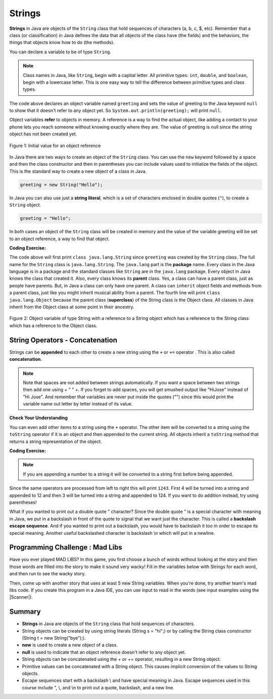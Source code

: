 .. qnum::
   :prefix: 2-6-
   :start: 1

.. |CodingEx| image:: ../../_static/codingExercise.png
    :width: 30px
    :align: middle
    :alt: coding exercise
    
    
.. |Exercise| image:: ../../_static/exercise.png
    :width: 35
    :align: middle
    :alt: exercise
    
    
.. |Groupwork| image:: ../../_static/groupwork.png
    :width: 35
    :align: middle
    :alt: groupwork
    
.. highlight:: java
   :linenothreshold: 4

   
..	index::
	single: String
	single: object reference
	single: reference
	pair: String; definition
    

Strings
========

**Strings** in Java are objects of the ``String`` class that hold sequences of characters (a, b, c, $, etc). Remember that a class (or classification) in Java defines the data that all objects of the class have (the fields) and the behaviors, the things that objects know how to do (the methods). 


You can declare a variable to be of type ``String``. 

.. note::

   Class names in Java, like ``String``, begin with a capital letter.  All primitive types: ``int``, ``double``, and ``boolean``, begin with a lowercase letter.  This is one easy way to tell the difference between primitive types and class types. 


.. activecode:: code2_6_1
   :language: java
   :autograde: unittest
   
   Run the following code.  What does it print?
   ~~~~
   public class Test1
   {
      public static void main(String[] args)
      {
        String greeting = null;
        System.out.println(greeting);
      }
   }
   ====
   import static org.junit.Assert.*;
    import org.junit.*;;
    import java.io.*;
    
    public class RunestoneTests extends CodeTestHelper
    {
        @Test
        public void testMain() throws IOException
        {
            String output = getMethodOutput("main");
            String expect = "null";
            boolean passed = getResults(expect, output, "Expected output from main", true);
            assertTrue(passed);
        }
    }

The code above declares an object variable named ``greeting`` and sets the value of greeting to the Java keyword ``null`` to show that it doesn't refer to any object yet.  So ``System.out.println(greeting);`` will print ``null``.  

Object variables **refer** to objects in memory.  A reference is a way to find the actual object, like adding a contact to your phone lets you reach someone without knowing exactly where they are.  The value of greeting is null since the string object has not been created yet. 

.. figure:: Figures/greeting.png
    :width: 50px
    :align: center
    :figclass: align-center

    Figure 1: Initial value for an object reference
    
..	index::
	pair: String; creation

In Java there are two ways to create an object of the ``String`` class.  You can use the ``new`` keyword followed by a space and then the class constructor and then in parentheses you can include values used to initialize the fields of the object.  This is the standard way to create a new object of a class in Java.

.. code-block:: java

  greeting = new String("Hello");
  
..	index::
    single: String literal
	pair: String; literal
	
  
In Java you can also use just a **string literal**, which is a set of characters enclosed in double quotes (``"``), to create a ``String`` object. 

.. code-block:: java 

  greeting = "Hello";

In both cases an object of the ``String`` class will be created in memory and the value of the variable greeting will be set to an object reference, a way to find that object.  

|CodingEx| **Coding Exercise:**


.. activecode:: code2_6_2
   :language: java
   :autograde: unittest

   Here is an active code sample that creates two greeting strings: one using a string literal and the other using new 
   and the String constructor. Change the code to add 2 new strings called firstName and lastName, 
   one using a string literal and the other using new, and print them out with the greetings.
   ~~~~
   public class StringTest
   {
      public static void main(String[] args)
      {
        String greeting1 = "Hello!";
        String greeting2 = new String("Welcome!");
        System.out.println(greeting1);
        System.out.println(greeting2);
       }
    }
    ====
    import static org.junit.Assert.*;
    import org.junit.*;;
    import java.io.*;

    public class RunestoneTests extends CodeTestHelper
    {
        @Test
        public void testChangedCode() {
            String origCode = "public class StringTest {      public static void main(String[] args)      { String greeting1 = \"Hello!\";        String greeting2 = new String(\"Welcome!\");System.out.println(greeting1); System.out.println(greeting2); }    }";
            boolean changed = codeChanged(origCode);
            assertTrue(changed);
        }
    }




.. activecode:: code2_6_3
   :language: java
   :autograde: unittest
   
   Now that greeting refers to an actual object we can ask the object what class created it. Try the following.  What does it print? 
   ~~~~
   public class Test2
   {
      public static void main(String[] args)
      {
        String greeting = "Hello";
        Class currClass = greeting.getClass();
        System.out.println(currClass);
        Class parentClass = currClass.getSuperclass();
        System.out.println(parentClass);
      }
   }
   ====
   import static org.junit.Assert.*;
    import org.junit.*;;
    import java.io.*;
    
    public class RunestoneTests extends CodeTestHelper
    {
        @Test
        public void testMain() throws IOException
        {
            String output = getMethodOutput("main");
            String expect = "class java.lang.String\nclass java.lang.Object";
            boolean passed = getResults(expect, output, "Expected output from main", true);
            assertTrue(passed);
        }
    }
   
..	index::
	single: parent class
	single: superclass
	single: inheritance
	single: package
	single: java.lang
	pair: package; java.lang

The code above will first print ``class java.lang.String`` since ``greeting`` was created by the ``String`` class.  The full name for the ``String`` class is ``java.lang.String``.  The ``java.lang`` part is the **package** name.  Every class in the Java language is in a package and the standard classes like ``String`` are in the ``java.lang`` package.  Every object in Java knows the class that created it.  Also, every class knows its **parent** class.  Yes, a class can have a parent class, just as people have parents.  But, in Java a class can only have one parent.  A class can ``inherit`` object fields and methods from a parent class, just like you might inherit musical ability from a parent.  The fourth line will print ``class java.lang.Object`` because the parent class (**superclass**) of the String class is the Object class.  All classes in Java inherit from the Object class at some point in their ancestry.  

.. figure:: Figures/stringObject.png
    :width: 500px
    :align: center
    :figclass: align-center

    Figure 2: Object variable of type String with a reference to a String object which has a reference to the String class which has a reference to the Object class.
    

    



String Operators - Concatenation
--------------------------------

..	index::
	pair: String; append
	
Strings can be **appended** to each other to create a new string using the ``+`` or ``+=`` operator . This is also called **concatenation**. 

.. activecode:: code2_6_4
   :language: java
   :autograde: unittest
   :practice: T
   
   Try the following code. Add another variable lastName that is "Hernandez". Use += or + to add the lastname variable after name 
   to the result, with a space between first and last name. Add 2 more exclamation points (!) to the end of the happy birthday greeting in result. 
   ~~~~
   public class Test1
   {
      public static void main(String[] args)
      {
        String start = "Happy Birthday"; 
        String name = "Jose";
        String result = start + " " + name;  // add together strings
        result += "!"; // add on to the same string
        System.out.println(result);
      }
   }
   ====
   import static org.junit.Assert.*;
    import org.junit.*;;
    import java.io.*;

    public class RunestoneTests extends CodeTestHelper
    {
        @Test
        public void testMain() throws IOException
        {
            String output = getMethodOutput("main");
            String expect = "Happy Birthday Jose Hernandez!!!";
            boolean passed = getResults(expect, output, "Expected output from main");
            assertTrue(passed);
        }
    }
  
.. note::
   Note that spaces are not added between strings automatically.  If you want a space between two strings then add one using + " " +. If you forget to add spaces, you will get smushed output like "HiJose" instead of "Hi Jose".  And remember that variables are never put inside the quotes ("") since this would print the variable name out letter by letter instead of its value.

|Exercise| **Check Your Understanding**

.. mchoice:: q2_6_1
   :practice: T
   :answer_a: xyz
   :answer_b: xyxyz
   :answer_c: xy xy z
   :answer_d: xy z
   :answer_e: z
   :correct: b
   :feedback_a: s1 will equal "xy" plus another "xy" then z at the end.
   :feedback_b: s1 contains the original value, plus itself, plus "z"
   :feedback_c: No spaces are added during concatenation.
   :feedback_d: No spaces are added during concatenation, and an additional "xy" should be included at the beginning.
   :feedback_e: s1 was set to "xy" initially, so the final answer will be "xyxyz"

   Given the following code segment, what is in the string referenced by s1?

   .. code-block:: java

     String s1 = "xy";
     String s2 = s1;
     s1 = s1 + s2 + "z";
     

..	index::
	single: toString
	pair: Object; toString

You can even add other items to a string using the ``+`` operator.  The other item will be converted to a string using the ``toString`` operator if it is an object and then appended to the current string.  All objects inherit a ``toString`` method that returns a string representation of the object.  
   
|CodingEx| **Coding Exercise:**


.. activecode:: code2_6_5
   :language: java
   :autograde: unittest
   
   What do you think the following will print? Guess before you hit run. If you want the addition to take place before the numbers are turned into a string what should you do? Try to modify the code  so that it adds 4 + 3 before appending the value to the string. Hint: you used this to do addition before multiplication in arithmetic expressions.
   ~~~~
   public class Test2
   {
      public static void main(String[] args)
      {
        String message = "12" + 4 + 3; 
        System.out.println(message);
      }
   }
   ====
   import static org.junit.Assert.*;
    import org.junit.*;;
    import java.io.*;

    public class RunestoneTests extends CodeTestHelper
    {
        @Test
        public void testMain() throws IOException
        {
            String output = getMethodOutput("main");
            String expect = "127";
            boolean passed = getResults(expect, output, "Expected output from main");
            assertTrue(passed);
        }
    }
   
.. note::
   If you are appending a number to a string it will be converted to a string first before being appended.  
  
Since the same operators are processed from left to right this will print ``1243``.  First 4 will be turned into a string and appended to 12 and then 3 will be turned into a string and appended to 124.  If you want to do addition instead, try using parentheses!

What if you wanted to print out a double quote " character? Since the double quote " is a special character with meaning in Java, we put in a backslash in front of the quote to signal that we want just the character. This is called a **backslash escape sequence**. And if you wanted to print out a backslash, you would have to backslash it too in order to escape its special meaning. Another useful backslashed character is backslash \\n which will put in a newline. 

.. activecode:: code2_6_7
   :language: java
   :autograde: unittest
   

   ~~~~
   public class TestEscape
   {
      public static void main(String[] args)
      {
        String message = "Here is a backslash quote \" " +
          " and a backslashed backslash (\\) " +
          "Backslash n \n prints out a new line."; 
        System.out.println(message);
      }
   }
   ====
   import static org.junit.Assert.*;
    import org.junit.*;;
    import java.io.*;
    
    public class RunestoneTests extends CodeTestHelper
    {
        @Test
        public void testMain() throws IOException
        {
            String output = getMethodOutput("main");
            String expect = output;
            boolean passed = getResults(expect, output, "Expected output from main", true);
            assertTrue(passed);
        }
    }
    
|Groupwork| Programming Challenge : Mad Libs
--------------------------------------------

Have you ever played MAD LIBS? In this game, you first choose a bunch of words without looking at the story and then those words are filled into the story to make it sound very wacky! Fill in the variables below with Strings for each word, and then run to see the wacky story.

.. |repl| raw:: html

   <a href="https://repl.it" target="_blank">repl.it</a>
   

.. |Scanner| raw:: html

   <a href="https://www.w3schools.com/java/java_user_input.asp" target="_blank">Scanner class</a>
   

Then, come up with another story that uses at least 5 new String variables. 
When you're done, try another team's mad libs code. 
If you create this program in a Java IDE,  you can use input to read in the words (see input examples using the |Scanner|).

.. activecode:: code2_6_8
   :language: java
   :autograde: unittest
   :practice: T
   
   If you used repl.it for this challenge, copy the url of your repl here to turn in.
   ~~~~
   public class MadLibs1
   {
      public static void main(String[] args)
      {
        // fill these in with silly words/strings (don't read the poem yet)
        String pluralnoun1 = 
        String color1 =
        String color2 =
        String food =
        String pluralnoun2 = 
        
        
        // Run to see the silly poem!
        System.out.println("Roses are " + color1);
        System.out.println(pluralnoun1 + " are " + color2);
        System.out.println("I like " + food);
        System.out.println("Do " + pluralnoun2 + " like them too?");
        
        // Now come up with your own silly poem!
        
      }
   }
   ====
   import static org.junit.Assert.*;
    import org.junit.*;;
    import java.io.*;
    
    public class RunestoneTests extends CodeTestHelper
    {
        @Test
        public void testMain() throws IOException
        {
            String output = getMethodOutput("main");
            String expect = "Roses are *\n* are *\nI like *\nDo * like them too?";

            boolean passed = getResultsRegEx(expect, output, "Expected output from main");
            assertTrue(passed);
        }

        @Test
        public void testNull() throws IOException
        {
            String output = getMethodOutput("main");
            String expect = "null";

            String actual = countOccurences(output, expect) + " null values";

            boolean passed = getResults("0 null values", actual, "No null values");
            assertTrue(passed);
        }
    }





Summary
-------------------

- **Strings** in Java are objects of the ``String`` class that hold sequences of characters.

- String objects can be created by using string literals (String s = "hi";) or by calling the String class constructor (String t = new String("bye");).

- **new** is used to create a new object of a class.
- **null** is used to indicate that an object reference doesn't refer to any object yet.

- String objects can be concatenated using the + or += operator, resulting in a new String object.

- Primitive values can be concatenated with a String object. This causes implicit conversion of the values to String objects.

- Escape sequences start with a backslash \\ and have special meaning in Java. Escape sequences used in this course include \", \\, and  \\n to print out a quote, backslash, and a new line.
